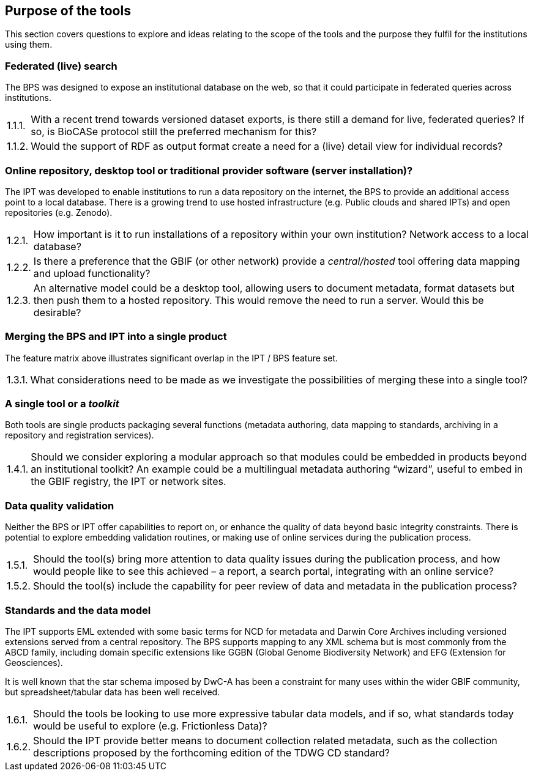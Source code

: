 // Question numbering:
//
// AsciiDoctor doesn't include support for numbered lists like "1.2.3 An alternative…".  HTML does include
// support, with some fairly complex CSS rules, but to make this work in a PDF we use custom counters.
//
// c: counter for the first (chapter) level
// s: counter for the second (section) level
// n: counter for the item

:!c:
== Purpose of the tools

This section covers questions to explore and ideas relating to the scope of the tools and the purpose they fulfil for the institutions using them.

:!s:
=== Federated (live) search

The BPS was designed to expose an institutional database on the web, so that it could participate in federated queries across institutions.

:!n:
[horizontal]
{counter:c}.{counter:s}.{counter:n}.:: With a recent trend towards versioned dataset exports, is there still a demand for live, federated queries? If so, is BioCASe protocol still the preferred mechanism for this?
{c}.{s}.{counter:n}.:: Would the support of RDF as output format create a need for a (live) detail view for individual records?

=== Online repository, desktop tool or traditional provider software (server installation)?

The IPT was developed to enable institutions to run a data repository on the internet, the BPS to provide an additional access point to a local database.
There is a growing trend to use hosted infrastructure (e.g. Public clouds and shared IPTs) and open repositories (e.g. Zenodo).

:!n:
[horizontal]
{c}.{counter:s}.{counter:n}.:: How important is it to run installations of a repository within your own institution? Network access to a local database?
{c}.{s}.{counter:n}.:: Is there a preference that the GBIF (or other network) provide a _central/hosted_ tool offering data mapping and upload functionality?
{c}.{s}.{counter:n}.:: An alternative model could be a desktop tool, allowing users to document metadata, format datasets but then push them to a hosted repository. This would remove the need to run a server. Would this be desirable?

=== Merging the BPS and IPT into a single product

The feature matrix above illustrates significant overlap in the IPT / BPS feature set.

:!n:
[horizontal]
{c}.{counter:s}.{counter:n}.:: What considerations need to be made as we investigate the possibilities of merging these into a single tool?

=== A single tool or a _toolkit_
Both tools are single products packaging several functions (metadata authoring, data mapping to standards, archiving in a repository and registration services).

:!n:
[horizontal]
{c}.{counter:s}.{counter:n}.:: Should we consider exploring a modular approach so that modules could be embedded in products beyond an institutional toolkit? An example could be a multilingual metadata authoring “wizard”, useful to embed in the GBIF registry, the IPT or network sites.

=== Data quality validation

Neither the BPS or IPT offer capabilities to report on, or enhance the quality of data beyond basic integrity constraints.
There is potential to explore embedding validation routines, or making use of online services during the publication process.

:!n:
[horizontal]
{c}.{counter:s}.{counter:n}.:: Should the tool(s) bring more attention to data quality issues during the publication process, and how would people like to see this achieved – a report, a search portal, integrating with an online service?
{c}.{s}.{counter:n}.::  Should the tool(s) include the capability for peer review of data and metadata in the publication process?

=== Standards and the data model

The IPT supports EML extended with some basic terms for NCD for metadata and Darwin Core Archives including versioned extensions served from a central repository.
The BPS supports mapping to any XML schema but is most commonly from the ABCD family, including domain specific extensions like GGBN (Global Genome Biodiversity Network) and EFG (Extension for Geosciences).

It is well known that the star schema imposed by DwC-A has been a constraint for many uses within the wider GBIF community, but spreadsheet/tabular data has been well received.

:!n:
[horizontal]
{c}.{counter:s}.{counter:n}.:: Should the tools be looking to use more expressive tabular data models, and if so, what standards today would be useful to explore (e.g. Frictionless Data)?
{c}.{s}.{counter:n}.:: Should the IPT provide better means to document collection related metadata, such as the collection descriptions proposed by the forthcoming edition of the TDWG CD standard?
